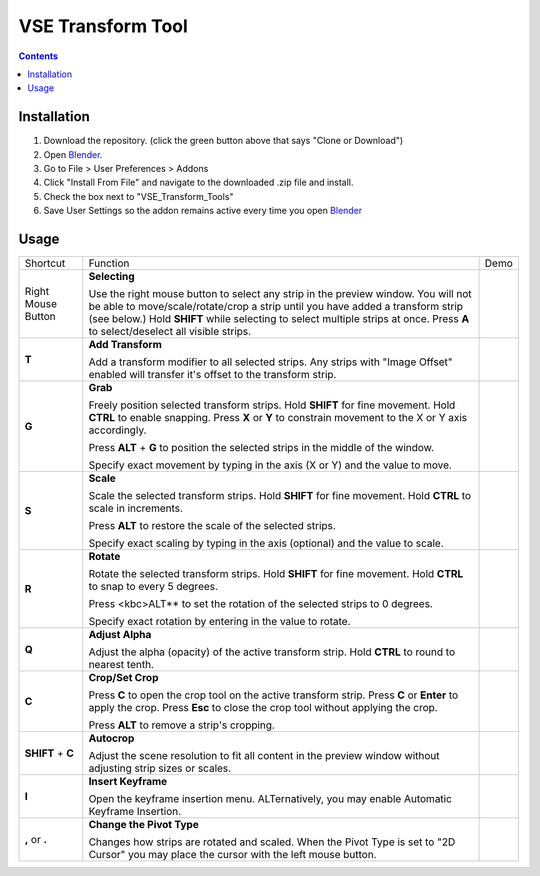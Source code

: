 ==================
VSE Transform Tool
==================

.. contents::

Installation
============
1. Download the repository. (click the green button above that says
   "Clone or Download")
2. Open Blender_.
3. Go to File > User Preferences > Addons
4. Click "Install From File" and navigate to the downloaded .zip file and
   install.
5. Check the box next to "VSE_Transform_Tools"
6. Save User Settings so the addon remains active every time you open
   Blender_

.. _Blender: https://www.blender.org

Usage
=====
+--------------------+---------------------------------+--------------------------------------------+
| Shortcut           | Function                        | Demo                                       |
+--------------------+---------------------------------+--------------------------------------------+
| Right Mouse Button | **Selecting**                   | .. image:: https://i.imgur.com/EVzmMAm.gif |
|                    |                                 |     :width: 256 px                         |
|                    | Use the right mouse button to   |                                            |
|                    | select any strip in the preview |                                            |
|                    | window. You will not be able to |                                            |
|                    | move/scale/rotate/crop a strip  |                                            |
|                    | until you have added a          |                                            |
|                    | transform strip (see below.)    |                                            |
|                    | Hold **SHIFT** while selecting  |                                            |
|                    | to select multiple strips at    |                                            |
|                    | once. Press **A** to            |                                            |
|                    | select/deselect all visible     |                                            |
|                    | strips.                         |                                            |
+--------------------+---------------------------------+--------------------------------------------+
| **T**              | **Add Transform**               | .. image:: https://i.imgur.com/1De0waX.gif |
|                    |                                 |     :width: 256 px                         |
|                    | Add a transform modifier to all |                                            |
|                    | selected strips. Any strips     |                                            |
|                    | with "Image Offset" enabled     |                                            |
|                    | will transfer it's offset to    |                                            |
|                    | the transform strip.            |                                            |
+--------------------+---------------------------------+--------------------------------------------+
| **G**              | **Grab**                        | .. image:: https://i.imgur.com/yQCFI0s.gif |
|                    |                                 |     :width: 256 px                         |
|                    | Freely position selected        |                                            |
|                    | transform strips. Hold          |                                            |
|                    | **SHIFT** for fine movement.    |                                            |
|                    | Hold **CTRL** to enable         |                                            |
|                    | snapping. Press **X** or **Y**  |                                            |
|                    | to constrain movement to the X  |                                            |
|                    | or Y axis accordingly.          |                                            |
|                    |                                 |                                            |
|                    | Press **ALT** + **G** to        |                                            |
|                    | position the selected strips in |                                            |
|                    | the middle of the window.       |                                            |
|                    |                                 |                                            |
|                    | Specify exact movement by       |                                            |
|                    | typing in the axis (X or Y) and |                                            |
|                    | the value to move.              |                                            |
+--------------------+---------------------------------+--------------------------------------------+
| **S**              | **Scale**                       | .. image:: https://i.imgur.com/oAxSEYB.gif |
|                    |                                 |     :width: 256 px                         |
|                    | Scale the selected transform    |                                            |
|                    | strips. Hold **SHIFT** for fine |                                            |
|                    | movement. Hold **CTRL** to      |                                            |
|                    | scale in increments.            |                                            |
|                    |                                 |                                            |
|                    | Press **ALT** to restore the    |                                            |
|                    | scale of the selected strips.   |                                            |
|                    |                                 |                                            |
|                    | Specify exact scaling by typing |                                            |
|                    | in the axis (optional) and the  |                                            |
|                    | value to scale.                 |                                            |
+--------------------+---------------------------------+--------------------------------------------+
| **R**              | **Rotate**                      | .. image:: https://i.imgur.com/SyL2HeA.gif |
|                    |                                 |     :width: 256 px                         |
|                    | Rotate the selected transform   |                                            |
|                    | strips. Hold **SHIFT** for fine |                                            |
|                    | movement. Hold **CTRL** to snap |                                            |
|                    | to every 5 degrees.             |                                            |
|                    |                                 |                                            |
|                    | Press <kbc>ALT** to set the     |                                            |
|                    | rotation of the selected strips |                                            |
|                    | to 0 degrees.                   |                                            |
|                    |                                 |                                            |
|                    | Specify exact rotation by       |                                            |
|                    | entering in the value to        |                                            |
|                    | rotate.                         |                                            |
+--------------------+---------------------------------+--------------------------------------------+
| **Q**              | **Adjust Alpha**                | .. image:: https://i.imgur.com/PNsjamH.gif |
|                    |                                 |     :width: 256 px                         |
|                    | Adjust the alpha (opacity) of   |                                            |
|                    | the active transform strip.     |                                            |
|                    | Hold **CTRL** to round to       |                                            |
|                    | nearest tenth.                  |                                            |
+--------------------+---------------------------------+--------------------------------------------+
| **C**              | **Crop/Set Crop**               | .. image:: https://i.imgur.com/k4r2alY.gif |
|                    |                                 |     :width: 256 px                         |
|                    | Press **C** to open the crop    |                                            |
|                    | tool on the active transform    |                                            |
|                    | strip. Press **C** or **Enter** |                                            |
|                    | to apply the crop. Press        |                                            |
|                    | **Esc** to close the crop tool  |                                            |
|                    | without applying the crop.      |                                            |
|                    |                                 |                                            |
|                    | Press **ALT** to remove a       |                                            |
|                    | strip's cropping.               |                                            |
+--------------------+---------------------------------+--------------------------------------------+
| **SHIFT** + **C**  | **Autocrop**                    | .. image:: https://i.imgur.com/IarxF14.gif |
|                    |                                 |     :width: 256 px                         |
|                    | Adjust the scene resolution to  |                                            |
|                    | fit all content in the preview  |                                            |
|                    | window without adjusting strip  |                                            |
|                    | sizes or scales.                |                                            |
+--------------------+---------------------------------+--------------------------------------------+
| **I**              | **Insert Keyframe**             | .. image:: https://i.imgur.com/9Cx6XKj.gif |
|                    |                                 |     :width: 256 px                         |
|                    | Open the keyframe insertion     |                                            |
|                    | menu. ALTernatively, you may    |                                            |
|                    | enable Automatic Keyframe       |                                            |
|                    | Insertion.                      |                                            |
+--------------------+---------------------------------+--------------------------------------------+
| **,** or **.**     | **Change the Pivot Type**       | .. image:: https://i.imgur.com/3ru1Xl6.gif |
|                    |                                 |     :width: 256 px                         |
|                    | Changes how strips are rotated  |                                            |
|                    | and scaled. When the Pivot Type |                                            |
|                    | is set to "2D Cursor" you may   |                                            |
|                    | place the cursor with the left  |                                            |
|                    | mouse button.                   |                                            |
+--------------------+---------------------------------+--------------------------------------------+
